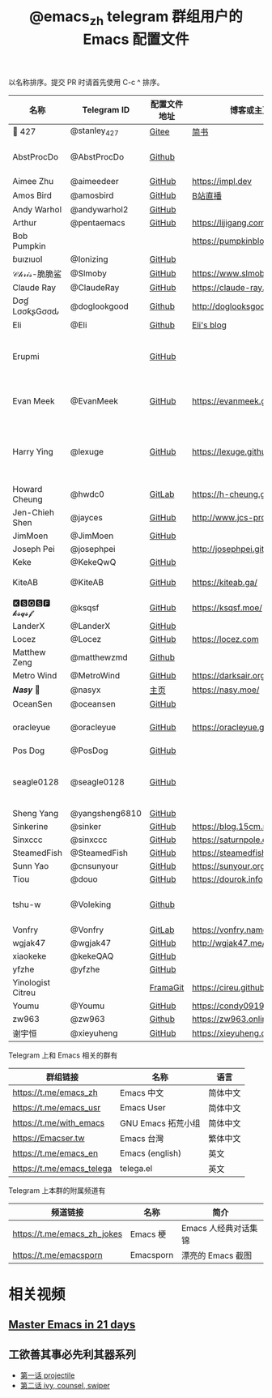 #+TITLE:   @emacs_zh telegram 群组用户的 Emacs 配置文件

以名称排序。提交 PR 时请首先使用 C-c ^ 排序。

| 名称               | Telegram ID    | 配置文件地址 | 博客或主页                     | 备注                                        |
|--------------------+----------------+--------------+--------------------------------+---------------------------------------------|
| 📝 427             | @stanley_427   | [[https://gitee.com/blindingdark/BEmacs][Gitee]]        | [[https://www.jianshu.com/u/ea4015fcb048][简书]]                           | [[https://github.com/blindingdark][GitHub]]                                      |
| AbstProcDo         | @AbstProcDo    | [[https://github.com/AbstProcDo/engine-emacs][Github]]       |                          | emacs-doom在win11                           |
| Aimee Zhu          | @aimeedeer     | [[https://github.com/Aimeedeer/emacs.d/tree/master][GitHub]]       | https://impl.dev               | [[https://github.com/Aimeedeer][GitHub]]                                      |
| Amos Bird          | @amosbird      | [[https://github.com/amosbird/serverconfig][GitHub]]       | [[https://live.bilibili.com/21290308][B站直播]]                        |                                             |
| Andy Warhol        | @andywarhol2   | [[https://github.com/Imymirror/imy-emacs.d][GitHub]]       |                                |                                             |
| Arthur             | @pentaemacs    | [[https://github.com/lijigang/emacs.d][GitHub]]       | https://lijigang.com           |                                             |
| Bob Pumpkin        |                |              | https://pumpkinblog.top/       | [[https://github.com/toure00][GitHub]]                                      |
| ɓuızıuoI           | @Ionizing      | [[https://github.com/Ionizing/.emacs.d][GitHub]]       |                                |                                             |
| 𝒞𝒽𝓇𝒾𝓈-脆脆鲨       | @Slmoby        | [[https://github.com/slmoby/.emacs.d][GitHub]]       | https://www.slmoby.top         |                                             |
| Claude Ray         | @ClaudeRay     | [[https://github.com/Claude-Ray/spacemacs.d][GitHub]]       | https://claude-ray.github.io/  |                                             |
| Dσɠ LσσƙʂGσσԃ | @doglookgood   | [[https://github.com/DogLooksGood/dogEmacs][Github]]       | http://doglooksgood.github.io/ |                                             |
|Eli                 | @Eli           | [[https://github.com/Elilif/.elemacs][Github]]       | [[https://elilif.github.io/][Eli's blog]]                     |                                             |
| Erupmi             |                | [[https://github.com/AxiomCrisis/erupmacs][GitHub]]       |                                | 轻量级配置，尽可能使用内部 packages         |
| Evan Meek          | @EvanMeek      | [[https://github.com/EvanMeek/.emacs.d][GitHub]]       | https://evanmeek.github.io/    | 简单且带有配套视频的一套配置                |
| Harry Ying         | @lexuge        | [[https://github.com/LEXUGE/emacs.d][GitHub]]       | https://lexuge.github.io       | 一个带有预编译 emacs 配置发行版的 Nix Flake |
| Howard Cheung      | @hwdc0         | [[https://gitlab.com/h-cheung/doom-emacs-config/][GitLab]]       | https://h-cheung.gitlab.io/    |                                             |
| Jen-Chieh Shen     | @jayces        | [[https://github.com/jcs090218/jcs-emacs-init][GitHub]]       | http://www.jcs-profile.com/    |                                             |
| JimMoen            | @JimMoen       | [[https://github.com/JimMoen/Emacs-Config][GitHub]]       |                                |                                             |
| Joseph Pei         | @josephpei     |              | http://josephpei.github.io/    |                                             |
| Keke               | @KekeQwQ       | [[https://github.com/kekeimiku/emacs-nw][GitHub]]       |                                |                                             |
| KiteAB             | @KiteAB        | [[https://github.com/KiteAB/.emacs.d][GitHub]]       | https://kiteab.ga/             | 全场最烂配置, 勿喷                          |
| 🅺🆂🆀🆂🅵 𝓴𝓼𝓺𝓼𝓯        | @ksqsf         | [[https://github.com/ksqsf/emacs-config][GitHub]]       | https://ksqsf.moe/             |                                             |
| LanderX            | @LanderX       | [[https://github.com/Lander-Hatsune/.emacs][GitHub]]       |                                |                                             |
| Locez              | @Locez         | [[https://github.com/locez/Loceziazation/tree/master/.doom.d][GitHub]]       | https://locez.com              | [[https://github.com/locez][GitHub]]                                      |
| Matthew Zeng       | @matthewzmd    | [[https://github.com/MatthewZMD/.emacs.d][Github]]       |                                | M-EMACS                                     |
| Metro Wind         | @MetroWind     | [[https://github.com/MetroWind/dotfiles-mac][GitHub]]       | https://darksair.org/          |                                             |
| 𝑵𝒂𝒔𝒚 🧶            | @nasyx         | [[https://emacs.nasy.moe/][主页]]         | https://nasy.moe/              | [[https://github.com/nasyxx/][GitHub]]                                      |
| OceanSen           | @oceansen      | [[https://github.com/OceanS2000/doom-config][GitHub]]       |                                |                                             |
| oracleyue          | @oracleyue     | [[https://github.com/oracleyue/dotfiles/tree/master/_emacs.d][GitHub]]       | https://oracleyue.github.io/   | This repo. also has i3 config :)            |
| Pos Dog            | @PosDog        | [[https://github.com/laishulu/conf][GitHub]]       |                                |                                             |
| seagle0128         | @seagle0128    | [[https://seagle0128.github.io/.emacs.d/][GitHub]]       |                                | 著名的 Centaur Emacs，新手入门推荐          |
| Sheng Yang         | @yangsheng6810 | [[https://github.com/yangsheng6810/dotfiles/][GitHub]]       |                                |                                             |
| Sinkerine          | @sinker        | [[https://github.com/15cm/spacemacs-config][GitHub]]       | [[https://blog.15cm.net/][https://blog.15cm.net/]]         |                                             |
| Sinxccc            | @sinxccc       | [[https://github.com/railwaycat/emacs-config][GitHub]]       | https://saturnpole.com/        |                                             |
| SteamedFish        | @SteamedFish   | [[https://github.com/steamedfish/dotfiles][GitHub]]       | https://steamedfish.org/       |                                             |
| Sunn Yao           | @cnsunyour     | [[https://github.com/cnsunyour/.doom.d][GitHub]]       | https://sunyour.org/           |                                             |
| Tiou               | @douo          | [[https://github.com/douo/lims_dot_emacs][GitHub]]       | https://dourok.info            |                                             |
| tshu-w             | @Voleking      | [[https://github.com/tshu-w/.emacs.d][Github]]       |                                | 旧的 Spacemacs [[https://github.com/tshu-w/spacemacs-configuration][配置]]                         |
| Vonfry             | @Vonfry        | [[https://gitlab.com/Vonfry/dotfiles/-/tree/develop/config/emacs.d][GitLab]]       | https://vonfry.name            |                                             |
| wgjak47            | @wgjak47       | [[https://github.com/wgjak47/dotfile][GitHub]]       | http://wgjak47.me/             |                                             |
| xiaokeke           | @kekeQAQ       | [[https://github.com/keke-cute/.emacs.d][GitHub]]       |                                |                                             |
| yfzhe              | @yfzhe         | [[https://github.com/yfzhe/.emacs.d][GitHub]]       |                                |                                             |
| Yinologist Citreu  |                | [[https://framagit.org/citreu/dotfiles][FramaGit]]     | https://cireu.github.io/       |                                             |
| Youmu              | @Youmu         | [[https://github.com/condy0919/.emacs.d][GitHub]]       | [[https://condy0919.github.io]]    |                                             |
| zw963              | @zw963         | [[https://github.com/zw963/.emacs.d][Github]]       | https://zw963.online           |                                             |
| 谢宇恒             | @xieyuheng     | [[https://github.com/xieyuheng/conf][GitHub]]       | https://xieyuheng.com          |                                             |

Telegram 上和 Emacs 相关的群有

| 群组链接                  | 名称               | 语言     |
|---------------------------+--------------------+----------|
| https://t.me/emacs_zh     | Emacs 中文         | 简体中文 |
| https://t.me/emacs_usr    | Emacs User         | 简体中文 |
| https://t.me/with_emacs   | GNU Emacs 拓荒小组 | 简体中文 |
| https://Emacser.tw        | Emacs 台灣         | 繁体中文 |
| https://t.me/emacs_en     | Emacs (english)    | 英文     |
| https://t.me/emacs_telega | telega.el          | 英文     |

Telegram 上本群的附属频道有

| 频道链接                    | 名称      | 简介                 |
|-----------------------------+-----------+----------------------|
| https://t.me/emacs_zh_jokes | Emacs 梗  | Emacs 人经典对话集锦 |
| https://t.me/emacsporn      | Emacsporn | 漂亮的 Emacs 截图    |

* 相关视频

** [[https://book.emacs-china.org/][Master Emacs in 21 days]]

** 工欲善其事必先利其器系列
  - [[https://www.acfun.cn/v/ac14297065][第一话 projectile]]
  - [[https://www.acfun.cn/v/ac14543547][第二话 ivy, counsel, swiper]]
